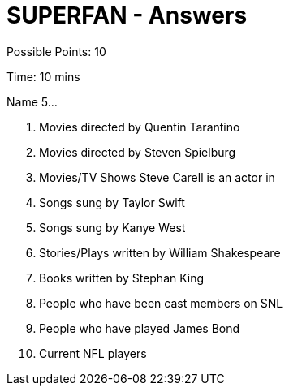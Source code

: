 = SUPERFAN - Answers

Possible Points: 10

Time: 10 mins

Name 5...

1. Movies directed by Quentin Tarantino
2. Movies directed by Steven Spielburg
3. Movies/TV Shows Steve Carell is an actor in
4. Songs sung by Taylor Swift
5. Songs sung by Kanye West
6. Stories/Plays written by William Shakespeare
7. Books written by Stephan King
8. People who have been cast members on SNL
9. People who have played James Bond
10. Current NFL players

